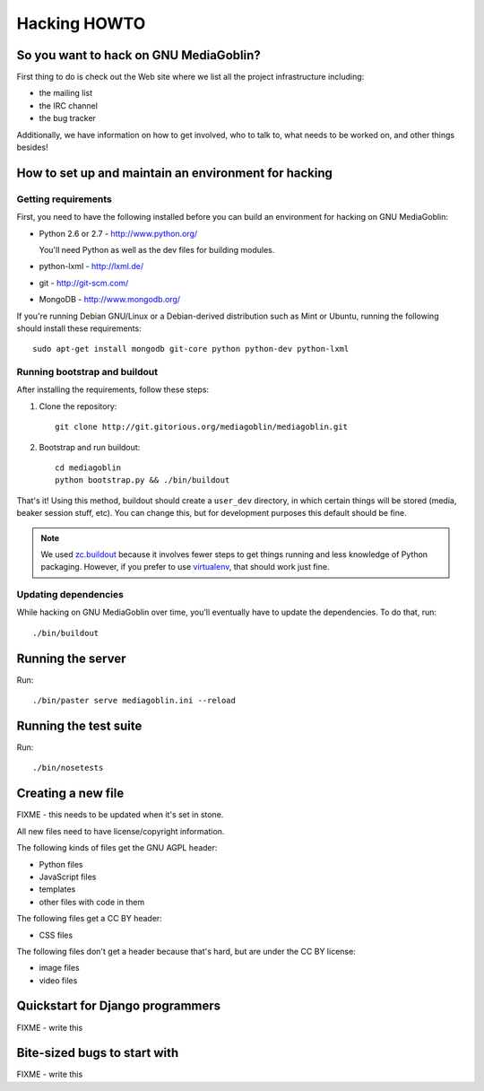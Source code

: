 .. _hacking-howto:

===============
 Hacking HOWTO
===============


So you want to hack on GNU MediaGoblin?
=======================================

First thing to do is check out the Web site where we list all the
project infrastructure including:

* the mailing list
* the IRC channel
* the bug tracker

Additionally, we have information on how to get involved, who to talk
to, what needs to be worked on, and other things besides!


How to set up and maintain an environment for hacking
=====================================================


Getting requirements
--------------------

First, you need to have the following installed before you can build
an environment for hacking on GNU MediaGoblin:

* Python 2.6 or 2.7  - http://www.python.org/

  You'll need Python as well as the dev files for building modules.

* python-lxml        - http://lxml.de/
* git                - http://git-scm.com/
* MongoDB            - http://www.mongodb.org/

If you're running Debian GNU/Linux or a Debian-derived distribution
such as Mint or Ubuntu, running the following should install these
requirements::

    sudo apt-get install mongodb git-core python python-dev python-lxml


Running bootstrap and buildout
------------------------------

After installing the requirements, follow these steps:

1. Clone the repository::

       git clone http://git.gitorious.org/mediagoblin/mediagoblin.git

2. Bootstrap and run buildout::

       cd mediagoblin
       python bootstrap.py && ./bin/buildout


That's it!  Using this method, buildout should create a ``user_dev``
directory, in which certain things will be stored (media, beaker
session stuff, etc).  You can change this, but for development
purposes this default should be fine.


.. Note::

   We used `zc.buildout <http://www.buildout.org/>`_ because it
   involves fewer steps to get things running and less knowledge of
   Python packaging.  However, if you prefer to use `virtualenv
   <http://pypi.python.org/pypi/virtualenv>`_, that should work just
   fine.


Updating dependencies
---------------------

While hacking on GNU MediaGoblin over time, you'll eventually have to
update the dependencies.  To do that, run::

    ./bin/buildout


Running the server
==================

Run::

    ./bin/paster serve mediagoblin.ini --reload


Running the test suite
======================

Run::

    ./bin/nosetests


Creating a new file
===================

FIXME - this needs to be updated when it's set in stone.

All new files need to have license/copyright information.

The following kinds of files get the GNU AGPL header:

* Python files
* JavaScript files
* templates
* other files with code in them

The following files get a CC BY header:

* CSS files

The following files don't get a header because that's hard, but are
under the CC BY license:

* image files
* video files


Quickstart for Django programmers
=================================

FIXME - write this


Bite-sized bugs to start with
=============================

FIXME - write this

